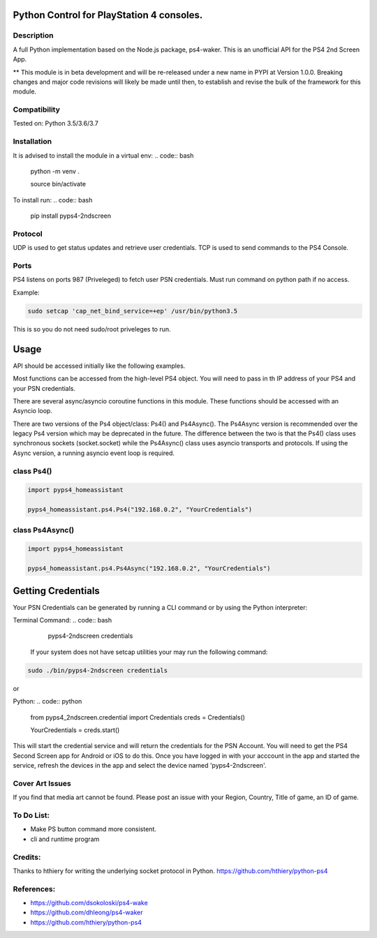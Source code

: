 Python Control for PlayStation 4 consoles.
==========================================

|BuildStatus| |PypiVersion| |PyPiPythonVersions|

Description
--------------------
A full Python implementation based on the Node.js package, ps4-waker.
This is an unofficial API for the PS4 2nd Screen App.

** This module is in beta development and will be re-released under a new name in PYPI at Version 1.0.0. Breaking changes and major code revisions will likely be made until then, to establish and revise the bulk of the framework for this module.

Compatibility
--------------------
Tested on:
Python 3.5/3.6/3.7

Installation
--------------------
It is advised to install the module in a virtual env:
.. code:: bash
    
    python -m venv .

    source bin/activate

To install run:
.. code:: bash

    pip install pyps4-2ndscreen

Protocol
--------------------
UDP is used to get status updates and retrieve user credentials. TCP is used to send commands to the PS4 Console.

Ports
--------------------
PS4 listens on ports 987 (Priveleged) to fetch user PSN credentials.
Must run command on python path if no access.

Example:

.. code:: bash

    sudo setcap 'cap_net_bind_service=+ep' /usr/bin/python3.5
    
This is so you do not need sudo/root priveleges to run.

Usage
=====================
API should be accessed initially like the following examples.

Most functions can be accessed from the high-level PS4 object. You will need to pass in th IP address of your PS4 and your PSN credentials.

There are several async/asyncio coroutine functions in this module. These functions should be accessed with an Asyncio loop.

There are two versions of the Ps4 object/class: Ps4() and Ps4Async(). The Ps4Async version is recommended over the legacy Ps4 version which may be deprecated in the future.
The difference between the two is that the Ps4() class uses synchronous sockets (socket.socket) while the Ps4Async() class uses asyncio transports and protocols. If using the Async version, a running asyncio event loop is required.

class Ps4()
------------
.. code:: python

    import pyps4_homeassistant

    pyps4_homeassistant.ps4.Ps4("192.168.0.2", "YourCredentials")
    
class Ps4Async()
------------
.. code:: python

    import pyps4_homeassistant

    pyps4_homeassistant.ps4.Ps4Async("192.168.0.2", "YourCredentials")

Getting Credentials
=====================

Your PSN Credentials can be generated by running a CLI command or by using the Python interpreter:

Terminal Command:
.. code:: bash

    pyps4-2ndscreen credentials

 If your system does not have setcap utilities your may run the following command:

.. code:: bash

    sudo ./bin/pyps4-2ndscreen credentials

or

Python:
.. code:: python

    from pyps4_2ndscreen.credential import Credentials
    creds = Credentials()

    YourCredentials = creds.start()

This will start the credential service and will return the credentials for the PSN Account. You will need to get the PS4 Second Screen app for Android or iOS to do this. Once you have logged in with your acccount in the app and started the service, refresh the devices in the app and select the device named 'pyps4-2ndscreen'. 

Cover Art Issues
--------------------
If you find that media art cannot be found. Please post an issue with your Region, Country, Title of game, an ID of game.

To Do List:
--------------------
- Make PS button command more consistent.
- cli and runtime program


Credits:
--------------------
Thanks to hthiery for writing the underlying socket protocol in Python. https://github.com/hthiery/python-ps4

References:
--------------------

- https://github.com/dsokoloski/ps4-wake
- https://github.com/dhleong/ps4-waker
- https://github.com/hthiery/python-ps4

.. _ps4-waker: https://github.com/dhleong/ps4-waker

.. |BuildStatus| image:: https://travis-ci.org/ktnrg45/pyps4-homeassistant.png?branch=master
                 :target: https://travis-ci.org/ktnrg45/pyps4-homeassistant
.. |PyPiVersion| image:: https://badge.fury.io/py/pyps4-homeassistant.svg
                 :target: http://badge.fury.io/py/pyps4-homeassistant
.. |PyPiPythonVersions| image:: https://img.shields.io/pypi/pyversions/pyps4-homeassistant.svg
                        :alt: Python versions
                        :target: http://badge.fury.io/py/pyps4-homeassistant
